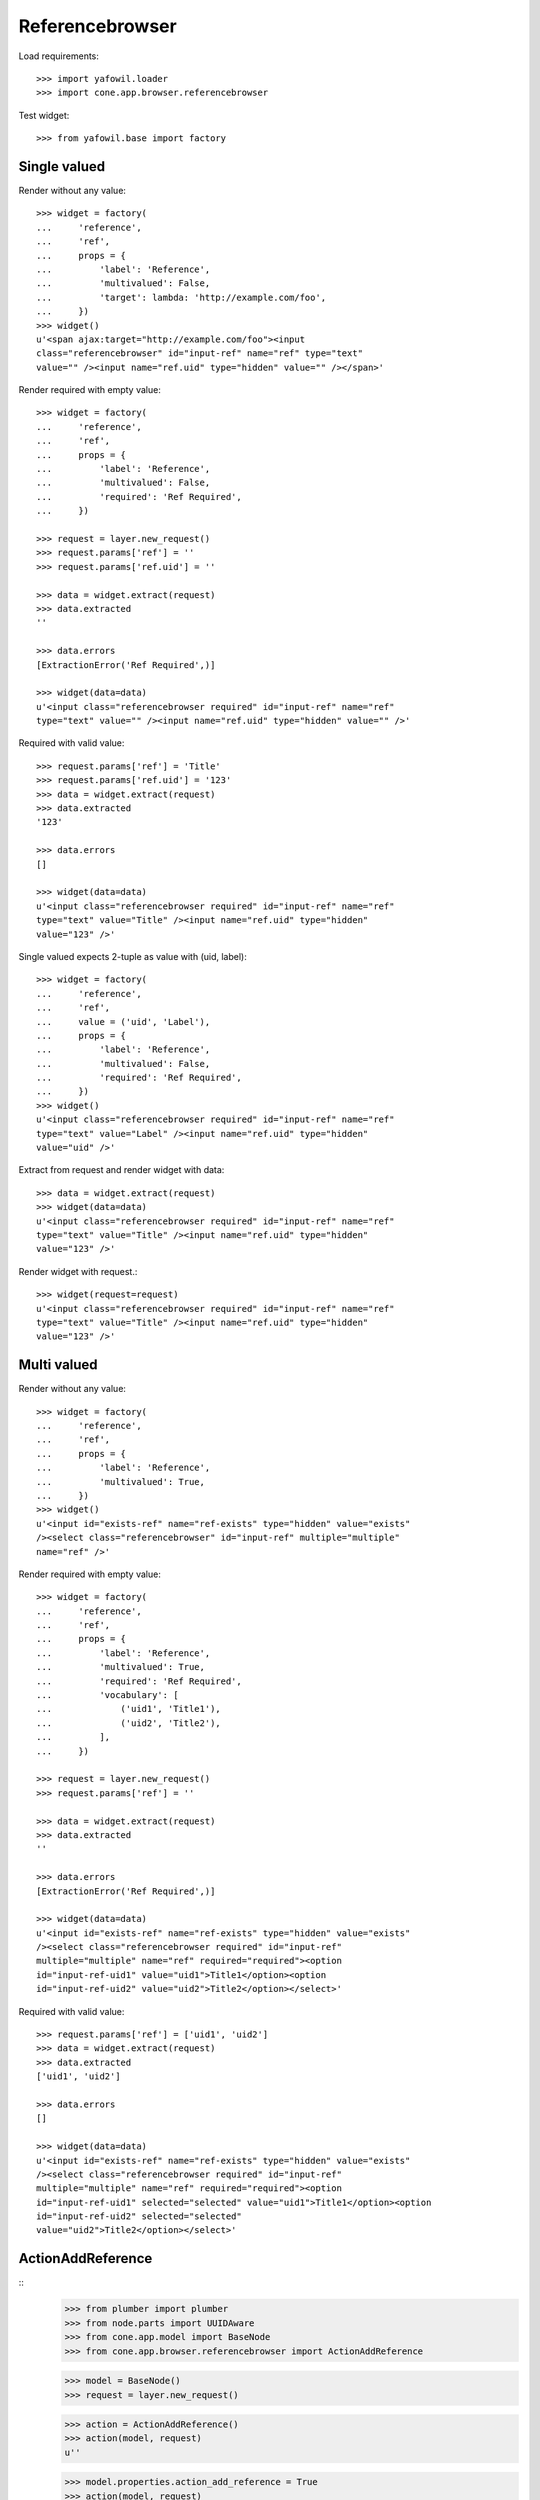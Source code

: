 Referencebrowser
================

Load requirements::

    >>> import yafowil.loader
    >>> import cone.app.browser.referencebrowser

Test widget::

    >>> from yafowil.base import factory


Single valued
-------------

Render without any value::

    >>> widget = factory(
    ...     'reference',
    ...     'ref',
    ...     props = {
    ...         'label': 'Reference',
    ...         'multivalued': False,
    ...         'target': lambda: 'http://example.com/foo',
    ...     })
    >>> widget()
    u'<span ajax:target="http://example.com/foo"><input 
    class="referencebrowser" id="input-ref" name="ref" type="text" 
    value="" /><input name="ref.uid" type="hidden" value="" /></span>'

Render required with empty value::

    >>> widget = factory(
    ...     'reference',
    ...     'ref',
    ...     props = {
    ...         'label': 'Reference',
    ...         'multivalued': False,
    ...         'required': 'Ref Required',
    ...     })
    
    >>> request = layer.new_request()
    >>> request.params['ref'] = ''
    >>> request.params['ref.uid'] = ''
    
    >>> data = widget.extract(request)
    >>> data.extracted
    ''
    
    >>> data.errors
    [ExtractionError('Ref Required',)]
    
    >>> widget(data=data)
    u'<input class="referencebrowser required" id="input-ref" name="ref" 
    type="text" value="" /><input name="ref.uid" type="hidden" value="" />'

Required with valid value::

    >>> request.params['ref'] = 'Title'
    >>> request.params['ref.uid'] = '123'
    >>> data = widget.extract(request)
    >>> data.extracted
    '123'
    
    >>> data.errors
    []
    
    >>> widget(data=data)
    u'<input class="referencebrowser required" id="input-ref" name="ref" 
    type="text" value="Title" /><input name="ref.uid" type="hidden" 
    value="123" />'

Single valued expects 2-tuple as value with (uid, label)::

    >>> widget = factory(
    ...     'reference',
    ...     'ref',
    ...     value = ('uid', 'Label'),
    ...     props = {
    ...         'label': 'Reference',
    ...         'multivalued': False,
    ...         'required': 'Ref Required',
    ...     })
    >>> widget()
    u'<input class="referencebrowser required" id="input-ref" name="ref" 
    type="text" value="Label" /><input name="ref.uid" type="hidden" 
    value="uid" />'

Extract from request and render widget with data::

    >>> data = widget.extract(request)
    >>> widget(data=data)
    u'<input class="referencebrowser required" id="input-ref" name="ref" 
    type="text" value="Title" /><input name="ref.uid" type="hidden" 
    value="123" />'

Render widget with request.::

    >>> widget(request=request)
    u'<input class="referencebrowser required" id="input-ref" name="ref" 
    type="text" value="Title" /><input name="ref.uid" type="hidden" 
    value="123" />'


Multi valued
------------

Render without any value::

    >>> widget = factory(
    ...     'reference',
    ...     'ref',
    ...     props = {
    ...         'label': 'Reference',
    ...         'multivalued': True,
    ...     })
    >>> widget()
    u'<input id="exists-ref" name="ref-exists" type="hidden" value="exists" 
    /><select class="referencebrowser" id="input-ref" multiple="multiple" 
    name="ref" />'

Render required with empty value::

    >>> widget = factory(
    ...     'reference',
    ...     'ref',
    ...     props = {
    ...         'label': 'Reference',
    ...         'multivalued': True,
    ...         'required': 'Ref Required',
    ...         'vocabulary': [
    ...             ('uid1', 'Title1'),
    ...             ('uid2', 'Title2'),
    ...         ],
    ...     })
    
    >>> request = layer.new_request()
    >>> request.params['ref'] = ''
    
    >>> data = widget.extract(request)
    >>> data.extracted
    ''
    
    >>> data.errors
    [ExtractionError('Ref Required',)]
    
    >>> widget(data=data)
    u'<input id="exists-ref" name="ref-exists" type="hidden" value="exists" 
    /><select class="referencebrowser required" id="input-ref" 
    multiple="multiple" name="ref" required="required"><option 
    id="input-ref-uid1" value="uid1">Title1</option><option 
    id="input-ref-uid2" value="uid2">Title2</option></select>'

Required with valid value::

    >>> request.params['ref'] = ['uid1', 'uid2']
    >>> data = widget.extract(request)
    >>> data.extracted
    ['uid1', 'uid2']
    
    >>> data.errors
    []
    
    >>> widget(data=data)
    u'<input id="exists-ref" name="ref-exists" type="hidden" value="exists" 
    /><select class="referencebrowser required" id="input-ref" 
    multiple="multiple" name="ref" required="required"><option 
    id="input-ref-uid1" selected="selected" value="uid1">Title1</option><option 
    id="input-ref-uid2" selected="selected" 
    value="uid2">Title2</option></select>'


ActionAddReference
------------------
::
    >>> from plumber import plumber
    >>> from node.parts import UUIDAware
    >>> from cone.app.model import BaseNode
    >>> from cone.app.browser.referencebrowser import ActionAddReference
    
    >>> model = BaseNode()
    >>> request = layer.new_request()
    
    >>> action = ActionAddReference()
    >>> action(model, request)
    u''
    
    >>> model.properties.action_add_reference = True
    >>> action(model, request)
    u''
    
    >>> layer.login('manager')
    >>> action(model, request)
    u''
    
    >>> class UUIDNode(BaseNode):
    ...     __metaclass__ = plumber
    ...     __plumbing__ = UUIDAware
    >>> model = UUIDNode(name='model')
    >>> model.properties.action_add_reference = True
    
    >>> action(model, request)
    u'...<a\n     
    id="ref-"\n     
    href="http://example.com/model"\n     
    class="add16_16 addreference"\n     
    title="Add reference"\n     
    ajax:bind="click">&nbsp;</a>\n\n<span class="reftitle" 
    style="display:none;">model</span>'
    
    >>> model.properties.action_add_reference = False
    
    >>> layer.logout()


ReferencableChildrenLink
------------------------
::
    >>> from cone.app.browser.referencebrowser import ReferencableChildrenLink
    >>> action = ReferencableChildrenLink('tabletile', 'tableid')
    >>> action(model, request)
    u''
    
    >>> layer.login('manager')
    >>> action(model, request)
    u'...<a\n     
    ajax:bind="click"\n     
    ajax:target="http://example.com/model"\n     
    ajax:event="contextchanged:.refbrowsersensitiv"\n     
    ajax:action="tabletile:#tableid:replace">model</a>...'
    
    >>> layer.logout()


Reference listing tile
----------------------

Create dummy environ::

    >>> from cone.tile import render_tile
    
    >>> from datetime import datetime
    >>> from datetime import timedelta
    
    >>> created = datetime(2011, 3, 15)
    >>> delta = timedelta(1)
    >>> modified = created + delta
    
    >>> import uuid
    >>> model = UUIDNode()
    >>> for i in range(20):
    ...     model[str(i)] = UUIDNode()
    ...     # set listing display metadata
    ...     model[str(i)].metadata.title = str(i)
    ...     model[str(i)].metadata.created = created
    ...     model[str(i)].metadata.modified = modified
    ...     if i % 2 == 0:
    ...         # make node referencable
    ...         model[str(i)].properties.action_add_reference = True
    ...         # do not render link to children
    ...         model[str(i)].properties.leaf = True
    ...     created = created + delta
    ...     modified = modified + delta

Unauthorized fails::

    >>> request = layer.new_request()
    >>> res = render_tile(model, request, 'referencelisting')
    Traceback (most recent call last):
      ...
    HTTPForbidden: Unauthorized: tile 
    <cone.app.browser.referencebrowser.ReferenceListing object at ...> 
    failed permission check
    
Authorized::

    >>> layer.login('max')
    >>> res = render_tile(model, request, 'referencelisting')
    >>> res.find('id="referencebrowser"') > -1
    True

    >>> res
    u'\n  <div id="referencebrowser"\n       
      ...
    <a\n     
    ajax:bind="click"\n     
    ajax:target="http://example.com/5"\n     
    ajax:event="contextchanged:.refbrowsersensitiv"\n     
    ajax:action="referencelisting:#referencebrowser:replace">5</a>...

Referencable nodes renders add reference action related markup::

    >>> res
    u'\n  <div id="referencebrowser"\n       
      ...
    <a\n     
    id="ref-..."\n     
    href="http://example.com/6"\n     
    class="add16_16 addreference"\n     
    title="Add reference"\n     
    ajax:bind="click">&nbsp;</a>\n\n<span class="reftitle" 
    style="display:none;">6</span>\n...
    
    >>> layer.logout()
